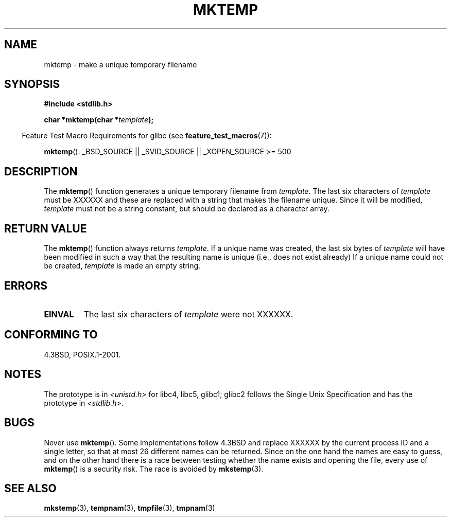 .\" Copyright (C) 1993 David Metcalfe (david@prism.demon.co.uk)
.\"
.\" Permission is granted to make and distribute verbatim copies of this
.\" manual provided the copyright notice and this permission notice are
.\" preserved on all copies.
.\"
.\" Permission is granted to copy and distribute modified versions of this
.\" manual under the conditions for verbatim copying, provided that the
.\" entire resulting derived work is distributed under the terms of a
.\" permission notice identical to this one.
.\"
.\" Since the Linux kernel and libraries are constantly changing, this
.\" manual page may be incorrect or out-of-date.  The author(s) assume no
.\" responsibility for errors or omissions, or for damages resulting from
.\" the use of the information contained herein.  The author(s) may not
.\" have taken the same level of care in the production of this manual,
.\" which is licensed free of charge, as they might when working
.\" professionally.
.\"
.\" Formatted or processed versions of this manual, if unaccompanied by
.\" the source, must acknowledge the copyright and authors of this work.
.\"
.\" References consulted:
.\"     Linux libc source code
.\"     Lewine's _POSIX Programmer's Guide_ (O'Reilly & Associates, 1991)
.\"     386BSD man pages
.\" Modified Sat Jul 24 18:48:06 1993 by Rik Faith (faith@cs.unc.edu)
.\" Modified Fri Jun 23 01:26:34 1995 by Andries Brouwer (aeb@cwi.nl)
.\" (prompted by Scott Burkett <scottb@IntNet.net>)
.\" Modified Sun Mar 28 23:44:38 1999 by Andries Brouwer (aeb@cwi.nl)
.\"
.TH MKTEMP 3  2007-07-26 "GNU" "Linux Programmer's Manual"
.SH NAME
mktemp \- make a unique temporary filename
.SH SYNOPSIS
.nf
.B #include <stdlib.h>
.sp
.BI "char *mktemp(char *" template );
.fi
.sp
.in -4n
Feature Test Macro Requirements for glibc (see
.BR feature_test_macros (7)):
.in
.sp
.BR mktemp ():
_BSD_SOURCE || _SVID_SOURCE || _XOPEN_SOURCE\ >=\ 500
.SH DESCRIPTION
The
.BR mktemp ()
function generates a unique temporary filename
from \fItemplate\fP.
The last six characters of \fItemplate\fP must
be XXXXXX and these are replaced with a string that makes the
filename unique.
Since it will be modified,
.I template
must not be a string constant, but should be declared as a character array.
.SH "RETURN VALUE"
The
.BR mktemp ()
function always returns \fItemplate\fP.
If a unique name was created, the last six bytes of \fItemplate\fP will
have been modified in such a way that the resulting name is unique
(i.e., does not exist already)
If a unique name could not be created,
\fItemplate\fP is made an empty string.
.SH ERRORS
.TP
.B EINVAL
The last six characters of \fItemplate\fP were not XXXXXX.
.SH "CONFORMING TO"
4.3BSD, POSIX.1-2001.
.\" FIXME . Mar 08: The next POSIX.1 revision removes mktemp().
.SH NOTES
The prototype is in
.I <unistd.h>
for libc4, libc5, glibc1; glibc2 follows the Single Unix Specification
and has the prototype in
.IR <stdlib.h> .
.SH BUGS
Never use
.BR mktemp ().
Some implementations follow 4.3BSD
and replace XXXXXX by the current process ID and a single letter,
so that at most 26 different names can be returned.
Since on the one hand the names are easy to guess, and on the other
hand there is a race between testing whether the name exists and
opening the file, every use of
.BR mktemp ()
is a security risk.
The race is avoided by
.BR mkstemp (3).
.SH "SEE ALSO"
.BR mkstemp (3),
.BR tempnam (3),
.BR tmpfile (3),
.BR tmpnam (3)

